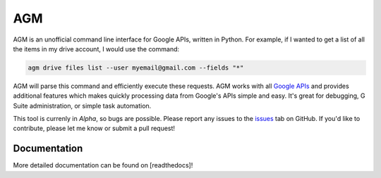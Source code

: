 AGM
===

AGM is an unofficial command line interface for Google APIs, written in Python. For example, if I wanted to get a list of all the items in my drive account, I would use the command:

.. code-block:: bash

   agm drive files list --user myemail@gmail.com --fields "*"

AGM will parse this command and efficiently execute these requests. AGM works with all `Google APIs <https://developers.google.com/apis-explorer/#p/>`_ and provides additional features which makes quickly processing data from Google's APIs simple and easy. It's great for debugging, G Suite administration, or simple task automation.

This tool is currenly in *Alpha*, so bugs are possible. Please report any issues to the `issues <https://github.com/Cloudbakers/agm/issues>`_ tab on GitHub. If you'd like to contribute, please let me know or submit a pull request!


Documentation
-------------

More detailed documentation can be found on [readthedocs]!
